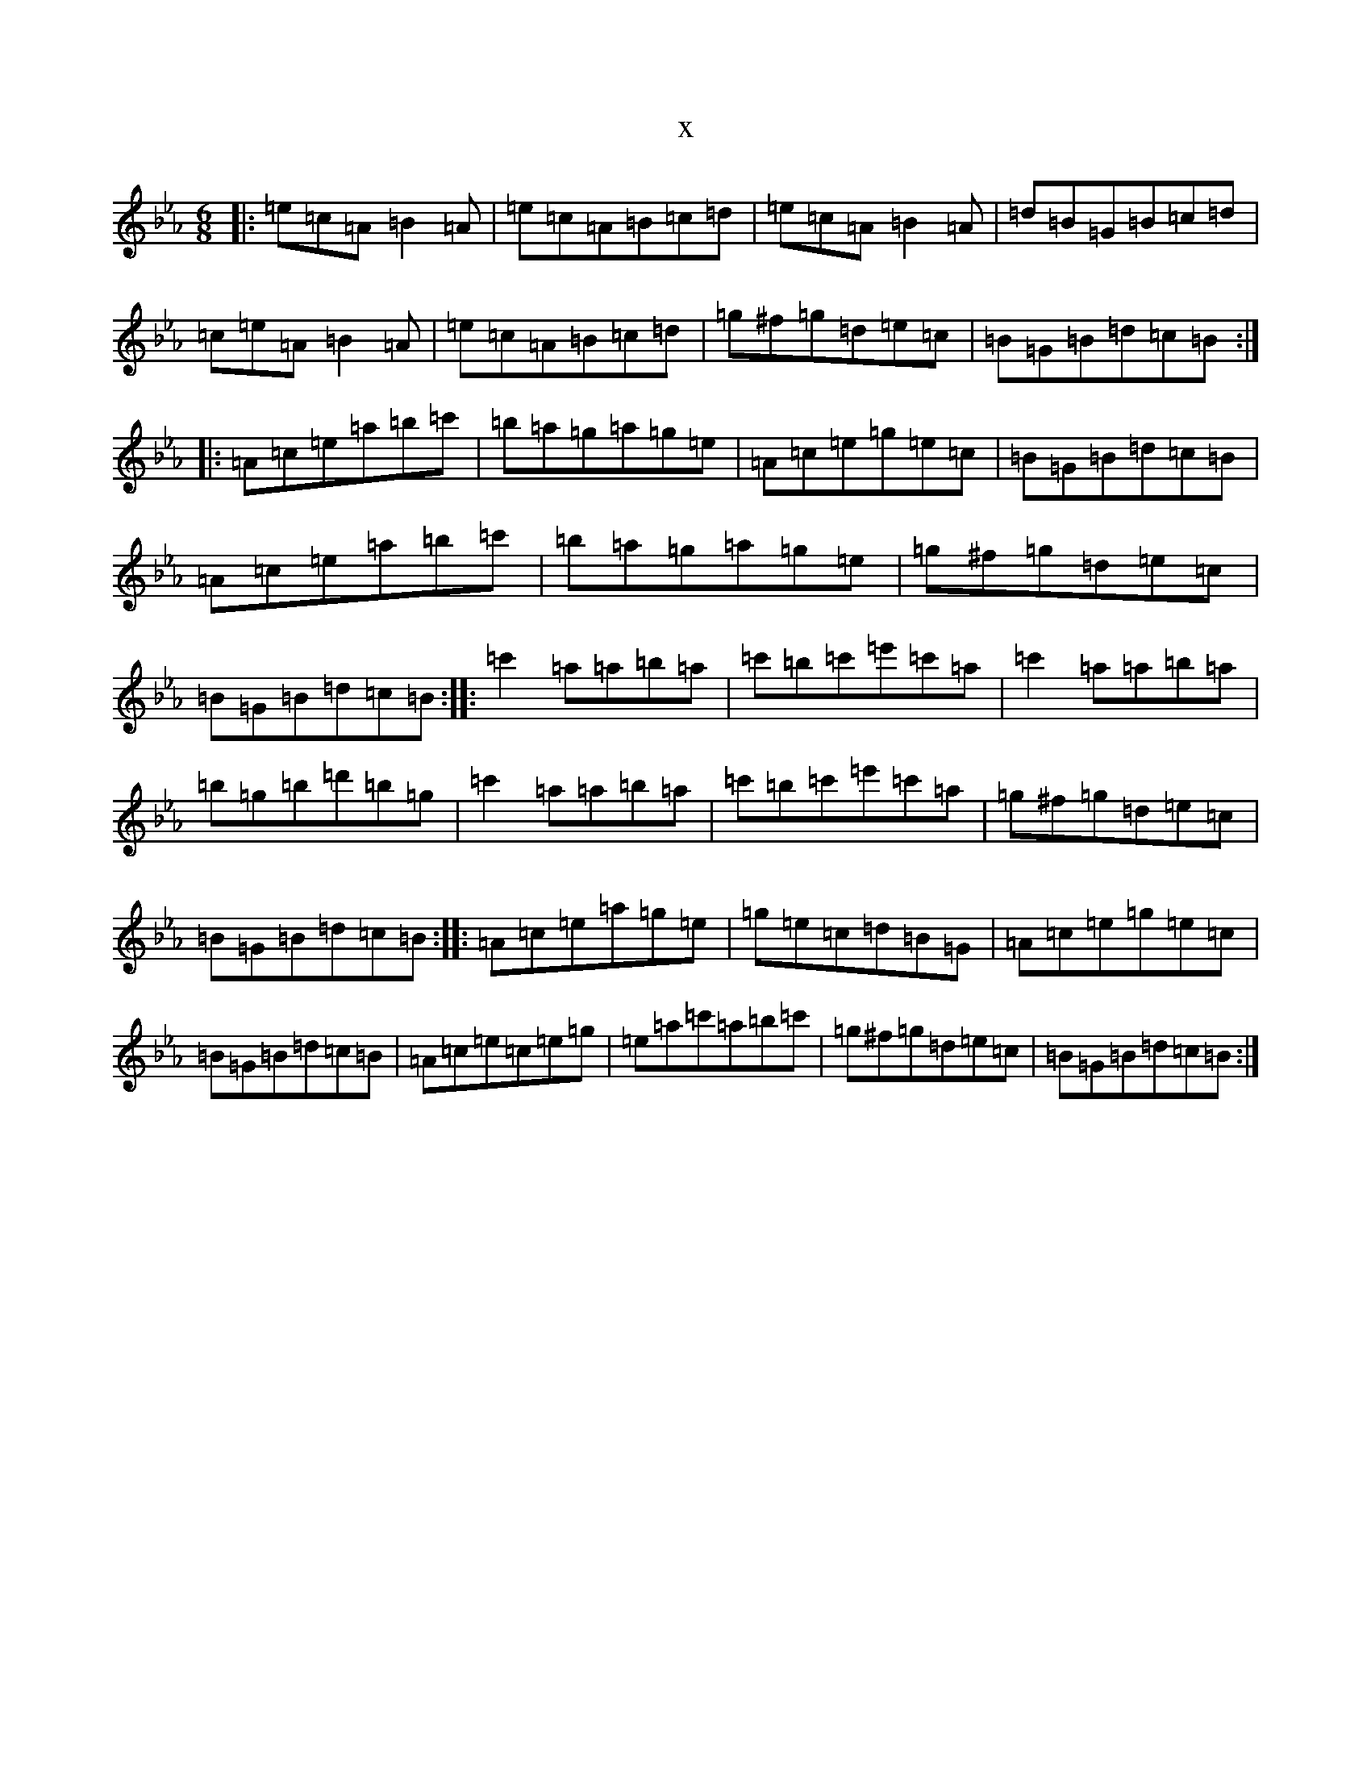 X:14556
T:x
L:1/8
M:6/8
K: C minor
|:=e=c=A=B2=A|=e=c=A=B=c=d|=e=c=A=B2=A|=d=B=G=B=c=d|=c=e=A=B2=A|=e=c=A=B=c=d|=g^f=g=d=e=c|=B=G=B=d=c=B:||:=A=c=e=a=b=c'|=b=a=g=a=g=e|=A=c=e=g=e=c|=B=G=B=d=c=B|=A=c=e=a=b=c'|=b=a=g=a=g=e|=g^f=g=d=e=c|=B=G=B=d=c=B:||:=c'2=a=a=b=a|=c'=b=c'=e'=c'=a|=c'2=a=a=b=a|=b=g=b=d'=b=g|=c'2=a=a=b=a|=c'=b=c'=e'=c'=a|=g^f=g=d=e=c|=B=G=B=d=c=B:||:=A=c=e=a=g=e|=g=e=c=d=B=G|=A=c=e=g=e=c|=B=G=B=d=c=B|=A=c=e=c=e=g|=e=a=c'=a=b=c'|=g^f=g=d=e=c|=B=G=B=d=c=B:|